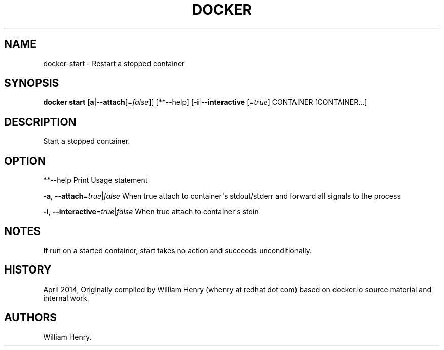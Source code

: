 .TH "DOCKER" "1" "APRIL 2014" "Docker User Manuals" ""
.SH NAME
.PP
docker\-start \- Restart a stopped container
.SH SYNOPSIS
.PP
\f[B]docker start\f[] [\f[B]a\f[]|\f[B]\-\-attach\f[][=\f[I]false\f[]]]
[**\-\-help] [\f[B]\-i\f[]|\f[B]\-\-interactive\f[] [=\f[I]true\f[]]
CONTAINER [CONTAINER...]
.SH DESCRIPTION
.PP
Start a stopped container.
.SH OPTION
.PP
**\-\-help Print Usage statement
.PP
\f[B]\-a\f[], \f[B]\-\-attach\f[]=\f[I]true\f[]|\f[I]false\f[] When true
attach to container\[aq]s stdout/stderr and forward all signals to the
process
.PP
\f[B]\-i\f[], \f[B]\-\-interactive\f[]=\f[I]true\f[]|\f[I]false\f[] When
true attach to container\[aq]s stdin
.SH NOTES
.PP
If run on a started container, start takes no action and succeeds
unconditionally.
.SH HISTORY
.PP
April 2014, Originally compiled by William Henry (whenry at redhat dot
com) based on docker.io source material and internal work.
.SH AUTHORS
William Henry.

